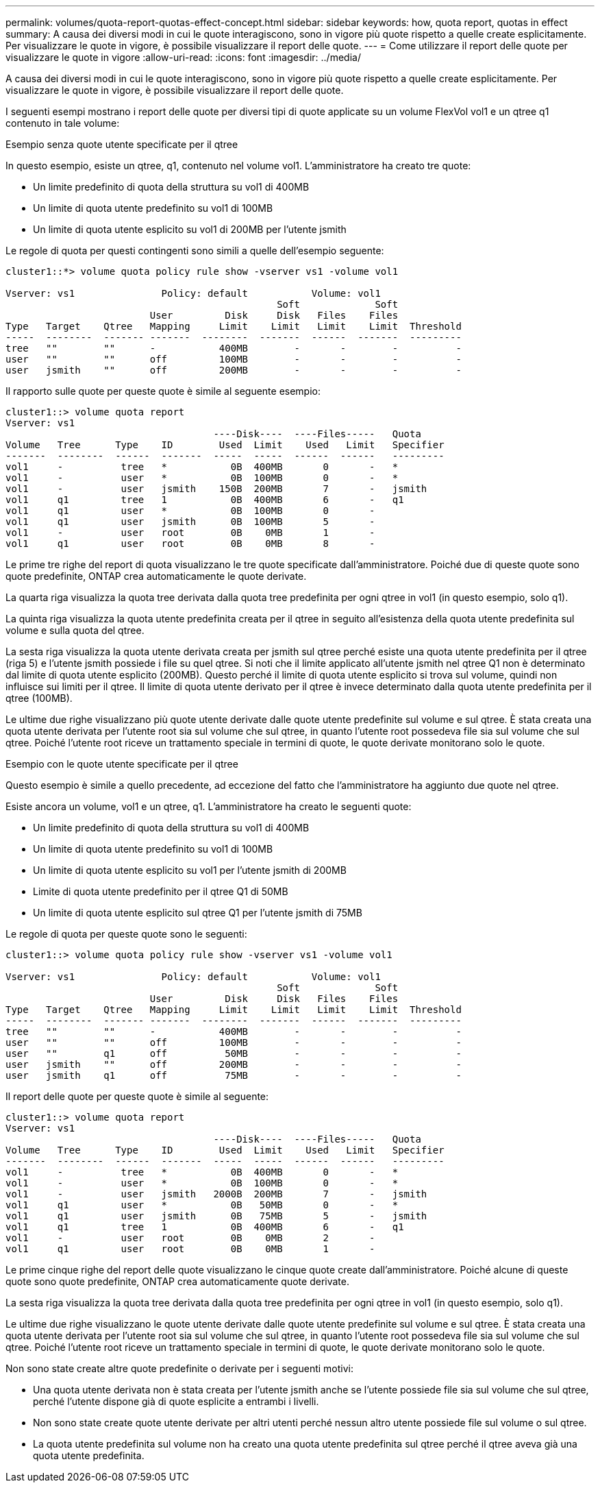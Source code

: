 ---
permalink: volumes/quota-report-quotas-effect-concept.html 
sidebar: sidebar 
keywords: how, quota report, quotas in effect 
summary: A causa dei diversi modi in cui le quote interagiscono, sono in vigore più quote rispetto a quelle create esplicitamente. Per visualizzare le quote in vigore, è possibile visualizzare il report delle quote. 
---
= Come utilizzare il report delle quote per visualizzare le quote in vigore
:allow-uri-read: 
:icons: font
:imagesdir: ../media/


[role="lead"]
A causa dei diversi modi in cui le quote interagiscono, sono in vigore più quote rispetto a quelle create esplicitamente. Per visualizzare le quote in vigore, è possibile visualizzare il report delle quote.

I seguenti esempi mostrano i report delle quote per diversi tipi di quote applicate su un volume FlexVol vol1 e un qtree q1 contenuto in tale volume:

.Esempio senza quote utente specificate per il qtree
In questo esempio, esiste un qtree, q1, contenuto nel volume vol1. L'amministratore ha creato tre quote:

* Un limite predefinito di quota della struttura su vol1 di 400MB
* Un limite di quota utente predefinito su vol1 di 100MB
* Un limite di quota utente esplicito su vol1 di 200MB per l'utente jsmith


Le regole di quota per questi contingenti sono simili a quelle dell'esempio seguente:

[listing]
----
cluster1::*> volume quota policy rule show -vserver vs1 -volume vol1

Vserver: vs1               Policy: default           Volume: vol1
                                               Soft             Soft
                         User         Disk     Disk   Files    Files
Type   Target    Qtree   Mapping     Limit    Limit   Limit    Limit  Threshold
-----  --------  ------- -------  --------  -------  ------  -------  ---------
tree   ""        ""      -           400MB        -       -        -          -
user   ""        ""      off         100MB        -       -        -          -
user   jsmith    ""      off         200MB        -       -        -          -
----
Il rapporto sulle quote per queste quote è simile al seguente esempio:

[listing]
----
cluster1::> volume quota report
Vserver: vs1
                                    ----Disk----  ----Files-----   Quota
Volume   Tree      Type    ID        Used  Limit    Used   Limit   Specifier
-------  --------  ------  -------  -----  -----  ------  ------   ---------
vol1     -          tree   *           0B  400MB       0       -   *
vol1     -          user   *           0B  100MB       0       -   *
vol1     -          user   jsmith    150B  200MB       7       -   jsmith
vol1     q1         tree   1           0B  400MB       6       -   q1
vol1     q1         user   *           0B  100MB       0       -
vol1     q1         user   jsmith      0B  100MB       5       -
vol1     -          user   root        0B    0MB       1       -
vol1     q1         user   root        0B    0MB       8       -
----
Le prime tre righe del report di quota visualizzano le tre quote specificate dall'amministratore. Poiché due di queste quote sono quote predefinite, ONTAP crea automaticamente le quote derivate.

La quarta riga visualizza la quota tree derivata dalla quota tree predefinita per ogni qtree in vol1 (in questo esempio, solo q1).

La quinta riga visualizza la quota utente predefinita creata per il qtree in seguito all'esistenza della quota utente predefinita sul volume e sulla quota del qtree.

La sesta riga visualizza la quota utente derivata creata per jsmith sul qtree perché esiste una quota utente predefinita per il qtree (riga 5) e l'utente jsmith possiede i file su quel qtree. Si noti che il limite applicato all'utente jsmith nel qtree Q1 non è determinato dal limite di quota utente esplicito (200MB). Questo perché il limite di quota utente esplicito si trova sul volume, quindi non influisce sui limiti per il qtree. Il limite di quota utente derivato per il qtree è invece determinato dalla quota utente predefinita per il qtree (100MB).

Le ultime due righe visualizzano più quote utente derivate dalle quote utente predefinite sul volume e sul qtree. È stata creata una quota utente derivata per l'utente root sia sul volume che sul qtree, in quanto l'utente root possedeva file sia sul volume che sul qtree. Poiché l'utente root riceve un trattamento speciale in termini di quote, le quote derivate monitorano solo le quote.

.Esempio con le quote utente specificate per il qtree
Questo esempio è simile a quello precedente, ad eccezione del fatto che l'amministratore ha aggiunto due quote nel qtree.

Esiste ancora un volume, vol1 e un qtree, q1. L'amministratore ha creato le seguenti quote:

* Un limite predefinito di quota della struttura su vol1 di 400MB
* Un limite di quota utente predefinito su vol1 di 100MB
* Un limite di quota utente esplicito su vol1 per l'utente jsmith di 200MB
* Limite di quota utente predefinito per il qtree Q1 di 50MB
* Un limite di quota utente esplicito sul qtree Q1 per l'utente jsmith di 75MB


Le regole di quota per queste quote sono le seguenti:

[listing]
----
cluster1::> volume quota policy rule show -vserver vs1 -volume vol1

Vserver: vs1               Policy: default           Volume: vol1
                                               Soft             Soft
                         User         Disk     Disk   Files    Files
Type   Target    Qtree   Mapping     Limit    Limit   Limit    Limit  Threshold
-----  --------  ------- -------  --------  -------  ------  -------  ---------
tree   ""        ""      -           400MB        -       -        -          -
user   ""        ""      off         100MB        -       -        -          -
user   ""        q1      off          50MB        -       -        -          -
user   jsmith    ""      off         200MB        -       -        -          -
user   jsmith    q1      off          75MB        -       -        -          -
----
Il report delle quote per queste quote è simile al seguente:

[listing]
----

cluster1::> volume quota report
Vserver: vs1
                                    ----Disk----  ----Files-----   Quota
Volume   Tree      Type    ID        Used  Limit    Used   Limit   Specifier
-------  --------  ------  -------  -----  -----  ------  ------   ---------
vol1     -          tree   *           0B  400MB       0       -   *
vol1     -          user   *           0B  100MB       0       -   *
vol1     -          user   jsmith   2000B  200MB       7       -   jsmith
vol1     q1         user   *           0B   50MB       0       -   *
vol1     q1         user   jsmith      0B   75MB       5       -   jsmith
vol1     q1         tree   1           0B  400MB       6       -   q1
vol1     -          user   root        0B    0MB       2       -
vol1     q1         user   root        0B    0MB       1       -
----
Le prime cinque righe del report delle quote visualizzano le cinque quote create dall'amministratore. Poiché alcune di queste quote sono quote predefinite, ONTAP crea automaticamente quote derivate.

La sesta riga visualizza la quota tree derivata dalla quota tree predefinita per ogni qtree in vol1 (in questo esempio, solo q1).

Le ultime due righe visualizzano le quote utente derivate dalle quote utente predefinite sul volume e sul qtree. È stata creata una quota utente derivata per l'utente root sia sul volume che sul qtree, in quanto l'utente root possedeva file sia sul volume che sul qtree. Poiché l'utente root riceve un trattamento speciale in termini di quote, le quote derivate monitorano solo le quote.

Non sono state create altre quote predefinite o derivate per i seguenti motivi:

* Una quota utente derivata non è stata creata per l'utente jsmith anche se l'utente possiede file sia sul volume che sul qtree, perché l'utente dispone già di quote esplicite a entrambi i livelli.
* Non sono state create quote utente derivate per altri utenti perché nessun altro utente possiede file sul volume o sul qtree.
* La quota utente predefinita sul volume non ha creato una quota utente predefinita sul qtree perché il qtree aveva già una quota utente predefinita.

